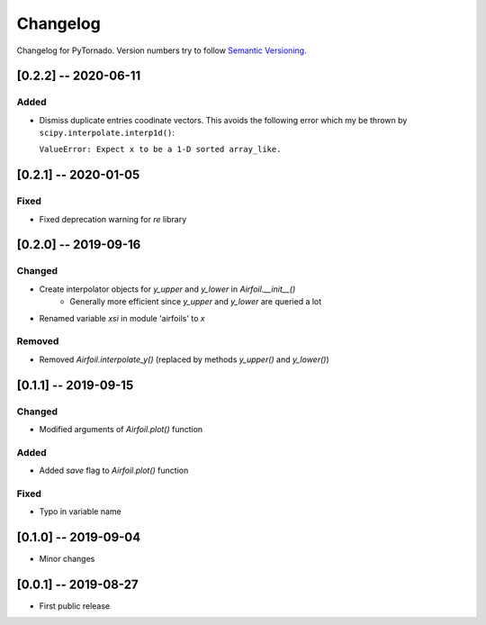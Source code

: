 Changelog
=========

Changelog for PyTornado. Version numbers try to follow `Semantic
Versioning <https://semver.org/spec/v2.0.0.html>`__.

[0.2.2] -- 2020-06-11
---------------------

Added
~~~~~

* Dismiss duplicate entries coodinate vectors. This avoids the following error
  which my be thrown by ``scipy.interpolate.interp1d()``:

  ``ValueError: Expect x to be a 1-D sorted array_like.``

[0.2.1] -- 2020-01-05
---------------------

Fixed
~~~~~

* Fixed deprecation warning for `re` library

[0.2.0] -- 2019-09-16
---------------------

Changed
~~~~~~~

* Create interpolator objects for `y_upper` and `y_lower` in `Airfoil.__init__()`
    * Generally more efficient since `y_upper` and `y_lower` are queried a lot
* Renamed variable `xsi` in module 'airfoils' to `x`

Removed
~~~~~~~

* Removed `Airfoil.interpolate_y()` (replaced by methods `y_upper()` and `y_lower()`)

[0.1.1] -- 2019-09-15
---------------------

Changed
~~~~~~~

* Modified arguments of `Airfoil.plot()` function

Added
~~~~~

* Added `save` flag to `Airfoil.plot()` function

Fixed
~~~~~

* Typo in variable name

[0.1.0] -- 2019-09-04
---------------------

* Minor changes

[0.0.1] -- 2019-08-27
---------------------

* First public release
